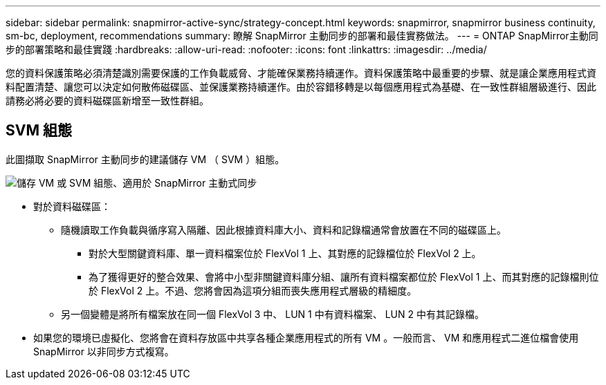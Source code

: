 ---
sidebar: sidebar 
permalink: snapmirror-active-sync/strategy-concept.html 
keywords: snapmirror, snapmirror business continuity, sm-bc, deployment, recommendations 
summary: 瞭解 SnapMirror 主動同步的部署和最佳實務做法。 
---
= ONTAP SnapMirror主動同步的部署策略和最佳實踐
:hardbreaks:
:allow-uri-read: 
:nofooter: 
:icons: font
:linkattrs: 
:imagesdir: ../media/


[role="lead"]
您的資料保護策略必須清楚識別需要保護的工作負載威脅、才能確保業務持續運作。資料保護策略中最重要的步驟、就是讓企業應用程式資料配置清楚、讓您可以決定如何散佈磁碟區、並保護業務持續運作。由於容錯移轉是以每個應用程式為基礎、在一致性群組層級進行、因此請務必將必要的資料磁碟區新增至一致性群組。



== SVM 組態

此圖擷取 SnapMirror 主動同步的建議儲存 VM （ SVM ）組態。

image:snapmirror-svm-layout.png["儲存 VM 或 SVM 組態、適用於 SnapMirror 主動式同步"]

* 對於資料磁碟區：
+
** 隨機讀取工作負載與循序寫入隔離、因此根據資料庫大小、資料和記錄檔通常會放置在不同的磁碟區上。
+
*** 對於大型關鍵資料庫、單一資料檔案位於 FlexVol 1 上、其對應的記錄檔位於 FlexVol 2 上。
*** 為了獲得更好的整合效果、會將中小型非關鍵資料庫分組、讓所有資料檔案都位於 FlexVol 1 上、而其對應的記錄檔則位於 FlexVol 2 上。不過、您將會因為這項分組而喪失應用程式層級的精細度。


** 另一個變體是將所有檔案放在同一個 FlexVol 3 中、 LUN 1 中有資料檔案、 LUN 2 中有其記錄檔。


* 如果您的環境已虛擬化、您將會在資料存放區中共享各種企業應用程式的所有 VM 。一般而言、 VM 和應用程式二進位檔會使用 SnapMirror 以非同步方式複寫。

